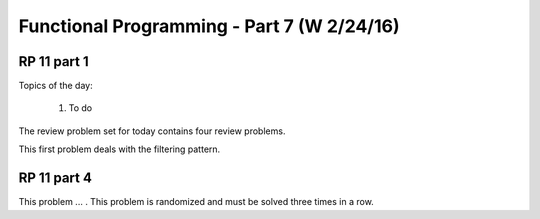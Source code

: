 .. This file is part of the OpenDSA eTextbook project. See
.. http://algoviz.org/OpenDSA for more details.
.. Copyright (c) 2012-13 by the OpenDSA Project Contributors, and
.. distributed under an MIT open source license.

.. avmetadata:: 
   :author: David Furcy and Tom Naps

===========================================
Functional Programming - Part 7 (W 2/24/16)
===========================================

RP 11 part 1
------------

Topics of the day:

  1. To do 

The review problem set for today contains four review problems.

This first problem deals with the filtering pattern.

.. avembed:: Exercises/PL/RP11part1.html ka

RP 11 part 4
------------

This problem ... . This problem is randomized and must be solved
three times in a row.

.. avembed:: Exercises/PL/RP11part4.html ka
